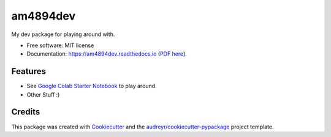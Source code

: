 =========
am4894dev
=========


.. image:: https://img.shields.io/pypi/v/am4894dev.svg
        :target: https://pypi.python.org/pypi/am4894dev

.. image:: https://img.shields.io/travis/andrewm4894/am4894dev.svg
        :target: https://travis-ci.org/andrewm4894/am4894dev

.. image:: https://readthedocs.org/projects/am4894dev/badge/?version=latest
        :target: https://am4894dev.readthedocs.io/en/latest/?badge=latest
        :alt: Documentation Status

.. image:: https://pyup.io/repos/github/andrewm4894/am4894dev/shield.svg
     :target: https://pyup.io/repos/github/andrewm4894/am4894dev/
     :alt: Updates

.. image:: https://badges.frapsoft.com/os/mit/mit.svg?v=103
        :target: https://opensource.org/licenses/mit-license.php

.. image:: https://badges.frapsoft.com/os/v1/open-source.svg?v=103
        :target: https://github.com/ellerbrock/open-source-badges/


My dev package for playing around with.


* Free software: MIT license
* Documentation: https://am4894dev.readthedocs.io (`PDF here`_).


Features
--------

* See `Google Colab Starter Notebook`_ to play around.
* Other Stuff :)

Credits
-------

This package was created with Cookiecutter_ and the `audreyr/cookiecutter-pypackage`_ project template.

.. _Cookiecutter: https://github.com/audreyr/cookiecutter
.. _`audreyr/cookiecutter-pypackage`: https://github.com/audreyr/cookiecutter-pypackage
.. _`PDF here`: https://buildmedia.readthedocs.org/media/pdf/am4894dev/latest/am4894dev.pdf
.. _`Google Colab Starter Notebook`: https://colab.research.google.com/drive/1lqksuYFdubGMo7obTy19TIAVuiA68naM
